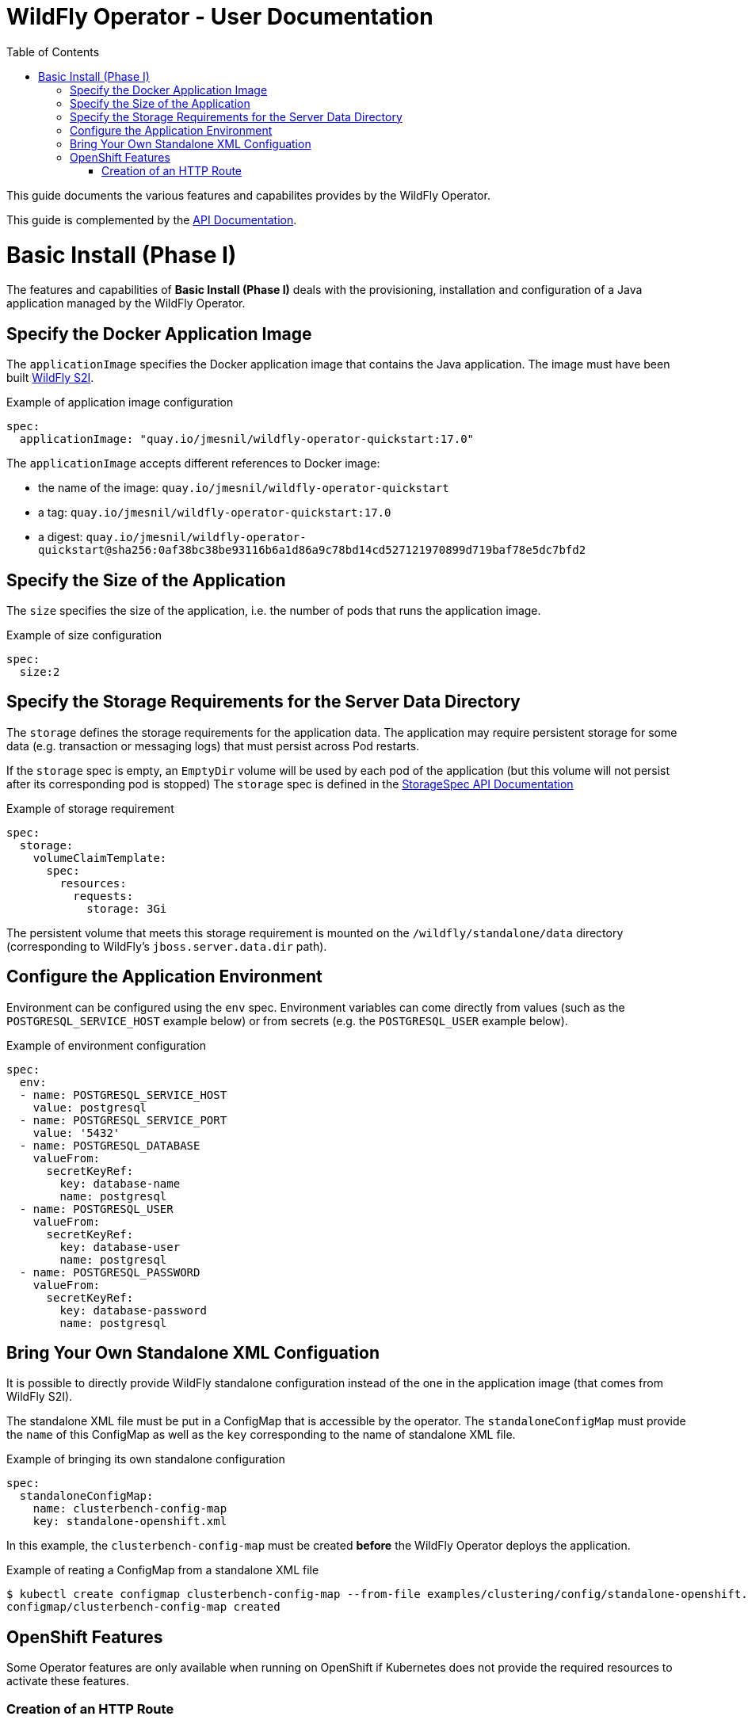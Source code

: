 = WildFly Operator - User Documentation
:toc:               left

This guide documents the various features and capabilites provides by the WildFly Operator.

This guide is complemented by the link:../apis.adoc[API Documentation].

[[basic-install]]
# Basic Install (Phase I)

The features and capabilities of **Basic Install (Phase I)** deals with the provisioning, installation and configuration of a Java application managed by the WildFly Operator.

[[application-image]]
## Specify the Docker Application Image

The `applicationImage` specifies the Docker application image that contains the Java application. The image must have been built 
https://github.com/wildfly/wildfly-s2i[WildFly S2I].

[source,yaml]
.Example of application image configuration
----
spec:
  applicationImage: "quay.io/jmesnil/wildfly-operator-quickstart:17.0"
----

The `applicationImage` accepts different references to Docker image:

* the name of the image: `quay.io/jmesnil/wildfly-operator-quickstart`
* a tag: `quay.io/jmesnil/wildfly-operator-quickstart:17.0`
* a digest: `quay.io/jmesnil/wildfly-operator-quickstart@sha256:0af38bc38be93116b6a1d86a9c78bd14cd527121970899d719baf78e5dc7bfd2`

[[size]]
## Specify the Size of the Application

The `size` specifies the size of the application, i.e. the number of pods that runs the application image.

[source,yaml]
.Example of size configuration
----
spec:
  size:2
----

[[storage]]
## Specify the Storage Requirements for the Server Data Directory

The `storage` defines the storage requirements for the application data.
The application may require persistent storage for some data (e.g. transaction or messaging logs) that must persist across Pod restarts.

If the `storage` spec is empty, an `EmptyDir` volume will be used by each pod of the application (but this volume will not persist after its corresponding pod is stopped)
The `storage` spec is defined in the link:../apis.adoc#StorageSpec[StorageSpec API Documentation]

[source,yaml]
.Example of storage requirement
----
spec:
  storage:
    volumeClaimTemplate:
      spec:
        resources:
          requests:
            storage: 3Gi
----

The persistent volume that meets this storage requirement is mounted on the `/wildfly/standalone/data` directory (corresponding to WildFly's `jboss.server.data.dir` path).

[[env]]
## Configure the Application Environment

Environment can be configured using the `env` spec.
Environment variables can come directly from values (such as the `POSTGRESQL_SERVICE_HOST` example below) or from secrets (e.g. the `POSTGRESQL_USER` example below).

[source,yaml]
.Example of environment configuration
----
spec:
  env:
  - name: POSTGRESQL_SERVICE_HOST
    value: postgresql
  - name: POSTGRESQL_SERVICE_PORT
    value: '5432'
  - name: POSTGRESQL_DATABASE
    valueFrom:
      secretKeyRef:
        key: database-name
        name: postgresql
  - name: POSTGRESQL_USER
    valueFrom:
      secretKeyRef:
        key: database-user
        name: postgresql
  - name: POSTGRESQL_PASSWORD
    valueFrom:
      secretKeyRef:
        key: database-password
        name: postgresql
----

[[standalone-config-map]]
## Bring Your Own Standalone XML Configuation

It is possible to directly provide WildFly standalone configuration instead of the one in the application image (that comes from WildFly S2I).

The standalone XML file must be put in a ConfigMap that is accessible by the operator.
The `standaloneConfigMap` must provide the `name` of this ConfigMap as well as the `key` corresponding to the name of standalone XML file.

[source,yaml]
.Example of bringing its own standalone configuration
----
spec:
  standaloneConfigMap:
    name: clusterbench-config-map
    key: standalone-openshift.xml
----

In this example, the `clusterbench-config-map` must be created *before* the WildFly Operator deploys the application.

[source,shell]
.Example of reating a ConfigMap from a standalone XML file
----
$ kubectl create configmap clusterbench-config-map --from-file examples/clustering/config/standalone-openshift.xml
configmap/clusterbench-config-map created
----

## OpenShift Features

Some Operator features are only available when running on OpenShift if Kubernetes does not provide the required resources to activate these features.

[[http-route-creation]]
### Creation of an HTTP Route

By default, when the Operator runs on OpenShift, it creates an external route to the HTTP port of the Java application.

This route creation can be disabled by setting `disableHTTPRoute` to `true` if you do not wish to create an external route to the Java application.

[source,yaml]
.Example to disable HTTP route
----
spec:
  disableHTTPRoute: true
----

